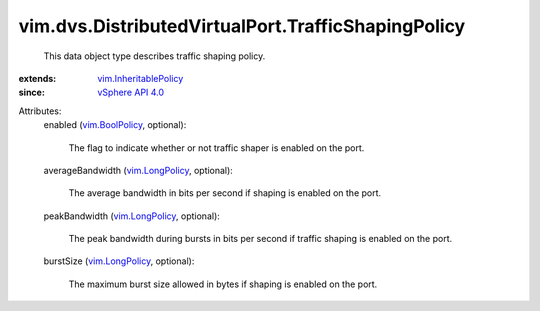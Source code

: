 .. _vim.LongPolicy: ../../../vim/LongPolicy.rst

.. _vim.BoolPolicy: ../../../vim/BoolPolicy.rst

.. _vSphere API 4.0: ../../../vim/version.rst#vimversionversion5

.. _vim.InheritablePolicy: ../../../vim/InheritablePolicy.rst


vim.dvs.DistributedVirtualPort.TrafficShapingPolicy
===================================================
  This data object type describes traffic shaping policy.
:extends: vim.InheritablePolicy_
:since: `vSphere API 4.0`_

Attributes:
    enabled (`vim.BoolPolicy`_, optional):

       The flag to indicate whether or not traffic shaper is enabled on the port.
    averageBandwidth (`vim.LongPolicy`_, optional):

       The average bandwidth in bits per second if shaping is enabled on the port.
    peakBandwidth (`vim.LongPolicy`_, optional):

       The peak bandwidth during bursts in bits per second if traffic shaping is enabled on the port.
    burstSize (`vim.LongPolicy`_, optional):

       The maximum burst size allowed in bytes if shaping is enabled on the port.
